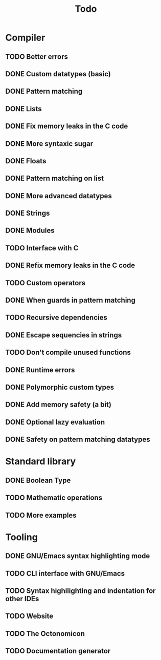 #+TITLE: Todo

* Compiler
** TODO Better errors
** DONE Custom datatypes (basic)
** DONE Pattern matching
** DONE Lists
** DONE Fix memory leaks in the C code
** DONE More syntaxic sugar
** DONE Floats
** DONE Pattern matching on list
** DONE More advanced datatypes
** DONE Strings
** DONE Modules
** TODO Interface with C
** DONE Refix memory leaks in the C code
** TODO Custom operators
** DONE When guards in pattern matching
** TODO Recursive dependencies
** DONE Escape sequencies in strings
** TODO Don't compile unused functions
** DONE Runtime errors
** DONE Polymorphic custom types
** DONE Add memory safety (a bit)
** DONE Optional lazy evaluation
** DONE Safety on pattern matching datatypes
* Standard library
** DONE Boolean Type
** TODO Mathematic operations
** TODO More examples
* Tooling
** DONE GNU/Emacs syntax highlighting mode
** TODO CLI interface with GNU/Emacs
** TODO Syntax highilighting and indentation for other IDEs
** TODO Website
** TODO The Octonomicon
** TODO Documentation generator
